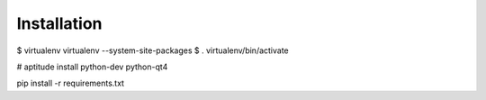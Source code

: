 Installation
------------

$ virtualenv virtualenv --system-site-packages
$ . virtualenv/bin/activate

# aptitude install python-dev python-qt4

pip install -r requirements.txt

